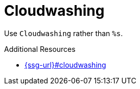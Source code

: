 :navtitle: Cloudwashing
:keywords: reference, rule, Cloudwashing

= Cloudwashing

Use `Cloudwashing` rather than `%s`.

.Additional Resources

* link:{ssg-url}#cloudwashing[]

